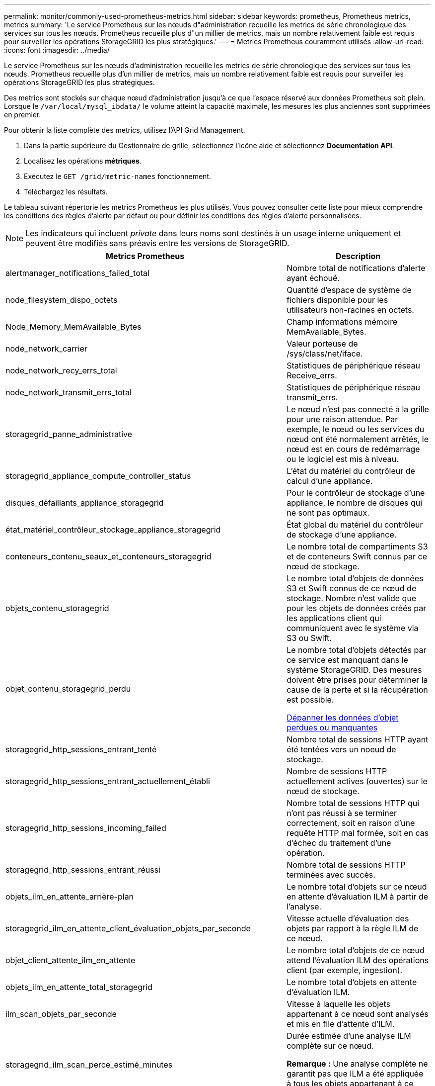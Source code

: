 ---
permalink: monitor/commonly-used-prometheus-metrics.html 
sidebar: sidebar 
keywords: prometheus, Prometheus metrics, metrics 
summary: 'Le service Prometheus sur les nœuds d"administration recueille les metrics de série chronologique des services sur tous les nœuds. Prometheus recueille plus d"un millier de metrics, mais un nombre relativement faible est requis pour surveiller les opérations StorageGRID les plus stratégiques.' 
---
= Metrics Prometheus couramment utilisés
:allow-uri-read: 
:icons: font
:imagesdir: ../media/


[role="lead"]
Le service Prometheus sur les nœuds d'administration recueille les metrics de série chronologique des services sur tous les nœuds. Prometheus recueille plus d'un millier de metrics, mais un nombre relativement faible est requis pour surveiller les opérations StorageGRID les plus stratégiques.

Des metrics sont stockés sur chaque nœud d'administration jusqu'à ce que l'espace réservé aux données Prometheus soit plein. Lorsque le `/var/local/mysql_ibdata/` le volume atteint la capacité maximale, les mesures les plus anciennes sont supprimées en premier.

Pour obtenir la liste complète des metrics, utilisez l'API Grid Management.

. Dans la partie supérieure du Gestionnaire de grille, sélectionnez l'icône aide et sélectionnez *Documentation API*.
. Localisez les opérations *métriques*.
. Exécutez le `GET /grid/metric-names` fonctionnement.
. Téléchargez les résultats.


Le tableau suivant répertorie les metrics Prometheus les plus utilisés. Vous pouvez consulter cette liste pour mieux comprendre les conditions des règles d'alerte par défaut ou pour définir les conditions des règles d'alerte personnalisées.


NOTE: Les indicateurs qui incluent _private_ dans leurs noms sont destinés à un usage interne uniquement et peuvent être modifiés sans préavis entre les versions de StorageGRID.

|===
| Metrics Prometheus | Description 


 a| 
alertmanager_notifications_failed_total
 a| 
Nombre total de notifications d'alerte ayant échoué.



 a| 
node_filesystem_dispo_octets
 a| 
Quantité d'espace de système de fichiers disponible pour les utilisateurs non-racines en octets.



 a| 
Node_Memory_MemAvailable_Bytes
 a| 
Champ informations mémoire MemAvailable_Bytes.



 a| 
node_network_carrier
 a| 
Valeur porteuse de /sys/class/net/iface.



 a| 
node_network_recy_errs_total
 a| 
Statistiques de périphérique réseau Receive_errs.



 a| 
node_network_transmit_errs_total
 a| 
Statistiques de périphérique réseau transmit_errs.



 a| 
storagegrid_panne_administrative
 a| 
Le nœud n'est pas connecté à la grille pour une raison attendue. Par exemple, le nœud ou les services du nœud ont été normalement arrêtés, le nœud est en cours de redémarrage ou le logiciel est mis à niveau.



 a| 
storagegrid_appliance_compute_controller_status
 a| 
L'état du matériel du contrôleur de calcul d'une appliance.



 a| 
disques_défaillants_appliance_storagegrid
 a| 
Pour le contrôleur de stockage d'une appliance, le nombre de disques qui ne sont pas optimaux.



 a| 
état_matériel_contrôleur_stockage_appliance_storagegrid
 a| 
État global du matériel du contrôleur de stockage d'une appliance.



 a| 
conteneurs_contenu_seaux_et_conteneurs_storagegrid
 a| 
Le nombre total de compartiments S3 et de conteneurs Swift connus par ce nœud de stockage.



 a| 
objets_contenu_storagegrid
 a| 
Le nombre total d'objets de données S3 et Swift connus de ce nœud de stockage. Nombre n'est valide que pour les objets de données créés par les applications client qui communiquent avec le système via S3 ou Swift.



 a| 
objet_contenu_storagegrid_perdu
 a| 
Le nombre total d'objets détectés par ce service est manquant dans le système StorageGRID. Des mesures doivent être prises pour déterminer la cause de la perte et si la récupération est possible.

xref:troubleshooting-lost-and-missing-object-data.adoc[Dépanner les données d'objet perdues ou manquantes]



 a| 
storagegrid_http_sessions_entrant_tenté
 a| 
Nombre total de sessions HTTP ayant été tentées vers un noeud de stockage.



 a| 
storagegrid_http_sessions_entrant_actuellement_établi
 a| 
Nombre de sessions HTTP actuellement actives (ouvertes) sur le nœud de stockage.



 a| 
storagegrid_http_sessions_incoming_failed
 a| 
Nombre total de sessions HTTP qui n'ont pas réussi à se terminer correctement, soit en raison d'une requête HTTP mal formée, soit en cas d'échec du traitement d'une opération.



 a| 
storagegrid_http_sessions_entrant_réussi
 a| 
Nombre total de sessions HTTP terminées avec succès.



 a| 
objets_ilm_en_attente_arrière-plan
 a| 
Le nombre total d'objets sur ce nœud en attente d'évaluation ILM à partir de l'analyse.



 a| 
storagegrid_ilm_en_attente_client_évaluation_objets_par_seconde
 a| 
Vitesse actuelle d'évaluation des objets par rapport à la règle ILM de ce nœud.



 a| 
objet_client_attente_ilm_en_attente
 a| 
Le nombre total d'objets de ce nœud attend l'évaluation ILM des opérations client (par exemple, ingestion).



 a| 
objets_ilm_en_attente_total_storagegrid
 a| 
Le nombre total d'objets en attente d'évaluation ILM.



 a| 
ilm_scan_objets_par_seconde
 a| 
Vitesse à laquelle les objets appartenant à ce nœud sont analysés et mis en file d'attente d'ILM.



 a| 
storagegrid_ilm_scan_perce_estimé_minutes
 a| 
Durée estimée d'une analyse ILM complète sur ce nœud.

*Remarque :* Une analyse complète ne garantit pas que ILM a été appliquée à tous les objets appartenant à ce nœud.



 a| 
storagegrid_load_balancer_cert_exexpiration_time
 a| 
Le temps d'expiration du certificat de noeud final de l'équilibreur de charge en secondes depuis l'époque.



 a| 
storagegrid_metadata_requêtes_moyenne_latence_millisecondes
 a| 
Temps moyen requis pour exécuter une requête sur le magasin de métadonnées via ce service.



 a| 
storagegrid_réseau_reçu_octets
 a| 
Quantité totale de données reçues depuis l'installation.



 a| 
octets_réseau_transmis_storagegrid
 a| 
Quantité totale de données envoyées depuis l'installation.



 a| 
pourcentage_utilisation_cpu_storagegrid_nœud_nœud
 a| 
Pourcentage de temps CPU disponible actuellement utilisé par ce service. Indique le niveau d'occupation du service. Le temps CPU disponible dépend du nombre de CPU du serveur.



 a| 
storagegrid_ntp_choisi_source_temps_offset_millisecondes
 a| 
Décalage systématique du temps fourni par une source de temps choisie. Le décalage est introduit lorsque le délai d'accès à une source de temps n'est pas égal au temps requis pour que la source de temps atteigne le client NTP.



 a| 
storagegrid_ntp_verrouillé
 a| 
Le nœud n'est pas verrouillé sur un serveur NTP (Network Time Protocol).



 a| 
storagegrid_s3_data_transferts_octets_ingérés
 a| 
Quantité totale de données ingérées à partir des clients S3 pour ce nœud de stockage, depuis la dernière réinitialisation de l'attribut.



 a| 
storagegrid_s3_data_transferts_octets_récupéré
 a| 
Quantité totale de données récupérées par les clients S3 à partir de ce noeud de stockage depuis la dernière réinitialisation de l'attribut.



 a| 
storagegrid_s3_operations_failed
 a| 
Le nombre total d'opérations S3 ayant échoué (codes d'état HTTP 4xx et 5xx), à l'exclusion des opérations causées par l'échec d'autorisation S3.



 a| 
opérations_storagegrid_s3_couronnées_succès
 a| 
Nombre total d'opérations S3 réussies (code d'état HTTP 2xx).



 a| 
opérations_storagegrid_s3_non autorisées
 a| 
Nombre total d'opérations S3 ayant échoué à la suite d'une échec d'autorisation.



 a| 
storagegrid_servercertificate_management_interface_cert_expiration_days
 a| 
Nombre de jours avant l'expiration du certificat de l'interface de gestion.



 a| 
storagegrid_servercertificate_storage_api_endpoints_cert_expiration_days
 a| 
Nombre de jours avant l'expiration du certificat de l'API de stockage objet.



 a| 
storagegrid_service_cpu_secondes
 a| 
Durée cumulée pendant laquelle le CPU a été utilisé par ce service depuis l'installation.



 a| 
octets_usage_mémoire_service_storagegrid
 a| 
La quantité de mémoire (RAM) actuellement utilisée par ce service. Cette valeur est identique à celle affichée par l'utilitaire Linux TOP sous RES.



 a| 
octets_réseau_service_storagegrid_reçus_netapp
 a| 
Quantité totale de données reçues par ce service depuis l'installation.



 a| 
octets_réseau_service_storagegrid_transmis_netapp
 a| 
Quantité totale de données envoyées par ce service.



 a| 
redémarrages_service_storagegrid
 a| 
Nombre total de fois où le service a été redémarré.



 a| 
storagegrid_service_runtime_seconds
 a| 
Durée totale d'exécution du service depuis l'installation.



 a| 
temps_disponibilité_service_storagegrid_secondes
 a| 
Durée totale d'exécution du service depuis son dernier redémarrage.



 a| 
storage_state_current_storagegrid
 a| 
État actuel des services de stockage. Les valeurs d'attribut sont :

* 10 = hors ligne
* 15 = entretien
* 20 = lecture seule
* 30 = en ligne




 a| 
état_stockage_storage_storagegrid
 a| 
État actuel des services de stockage. Les valeurs d'attribut sont :

* 0 = aucune erreur
* 10 = en transition
* 20 = espace libre insuffisant
* 30 = Volume(s) indisponible
* 40 = erreur




 a| 
octets_utilisation_stockage_storagegrid
 a| 
Estimation de la taille totale des données d'objet répliquées et codées d'effacement sur le nœud de stockage.



 a| 
storage_utilisation_métadonnées_autorisés_storagegrid_octets
 a| 
Espace total sur le volume 0 de chaque nœud de stockage autorisé pour les métadonnées d'objet. Cette valeur est toujours inférieure à l'espace réel réservé aux métadonnées sur un nœud, car une partie de l'espace réservé est requise pour les opérations essentielles de base de données (telles que la compaction et la réparation) et les futures mises à niveau matérielles et logicielles.l'espace autorisé pour les métadonnées de l'objet contrôle la capacité globale des objets.



 a| 
octets_métadonnées_utilisation_stockage_storagegrid
 a| 
Volume des métadonnées d'objet sur le volume de stockage 0, en octets.



 a| 
storage_usage_total_octets_espace_stockage_storagegrid
 a| 
Quantité totale d'espace de stockage alloué à tous les magasins d'objets.



 a| 
octets_stockage_utilisation_de_stockage_utilisables_storagegrid
 a| 
Quantité totale d'espace de stockage objet restant. Calculé en ajoutant ensemble la quantité d'espace disponible pour tous les magasins d'objets du nœud de stockage.



 a| 
storagegrid_swift_data_transfère_octets_ingérés
 a| 
Quantité totale de données ingérées à partir des clients Swift vers ce nœud de stockage depuis la dernière réinitialisation de l'attribut.



 a| 
storagegrid_swift_data_transferts_octets_récupéré
 a| 
Quantité totale de données récupérées par les clients Swift à partir de ce noeud de stockage depuis la dernière réinitialisation de l'attribut.



 a| 
storagegrid_swift_operations_failed
 a| 
Nombre total d'opérations Swift ayant échoué (codes d'état HTTP 4xx et 5xx), à l'exclusion des opérations causées par l'échec de l'autorisation Swift.



 a| 
storagegrid_swift_operations_successful
 a| 
Nombre total d'opérations Swift réussies (code d'état HTTP 2xx).



 a| 
storagegrid_swift_operations_non autorisé
 a| 
Nombre total d'opérations Swift ayant échoué à la suite d'une erreur d'autorisation (codes d'état HTTP 401, 403, 405).



 a| 
octets_données_utilisation_storagegrid_tenant
 a| 
Taille logique de tous les objets pour le locataire.



 a| 
nombre_d'objets_usage_storagegrid_tenant_storagegrid
 a| 
Le nombre d'objets pour le locataire.



 a| 
octets_quota_utilisation_storagegrid_tenant_octets
 a| 
Quantité maximale d'espace logique disponible pour les objets du locataire. Si aucune mesure de quota n'est fournie, une quantité illimitée d'espace est disponible.

|===